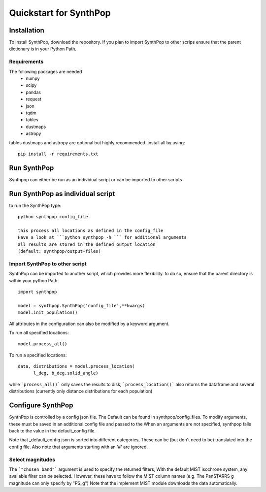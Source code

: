 Quickstart for SynthPop
=======================

Installation
------------
To install SynthPop, download the repository.
If you plan to import SynthPop to other scrips 
ensure that the parent dictionary is in your Python Path.

Requirements
^^^^^^^^^^^^
The following packages are needed 
  * numpy
  * scipy
  * pandas
  * request
  * json
  * tqdm
  * tables
  * dustmaps
  * astropy
  
tables dustmaps and astropy are optional but highly recommended.
install all by using::
  pip install -r requirements.txt

Run SynthPop
------------
Synthpop can either be run as an individual script 
or can be imported to other scripts

Run SynthPop as individual script
---------------------------------
to run the SynthPop type::
  
  python synthpop config_file 
  
  this process all locations as defined in the config_file 
  Have a look at ```python synthpop -h ``` for additional arguments
  all results are stored in the defined output location
  (default: synthpop/output-files)
  
Import SynthPop to other script 
^^^^^^^^^^^^^^^^^^^^^^^^^^^^^^^
SynthPop can be imported to another script, which provides more flexibility. 
to do so, ensure that the parent directory is within your python Path::
  
  import synthpop
  
  model = synthpop.SynthPop('config_file',**kwargs)
  model.init_population()
  
All attributes in the configuration can also be modified by a keyword argument.
  
To run all specified locations::
  
  model.process_all() 

To run a specified locations::
  
  data, distributions = model.process_location(
        l_deg, b_deg,solid_angle) 
  
while ```process_all()``` only saves the results to disk,
```process_location()``` also returns the dataframe and several distributions
(currently only distance distributions for each population)

Configure SynthPop
------------------
SynthPop is controlled by a config json file.
The Default can be found in synthpop/config_files.
To modify arguments, these must be saved in an additional
config file and passed to the
When an arguments are not specified, synthpop falls back to 
the value in the default_config file. 

Note that _default_config.json is sorted into different categories, 
These can be (but don't need to be) translated into the config file. 
Also note that arguments starting with an '#' are ignored. 
 

Select magnitudes 
^^^^^^^^^^^^^^^^^
The ```"chosen_band"``` argument is used to specify the returned filters, 
With the default MIST isochrone system, any available filter can be selected. 
However, these have to follow the MIST column names (e.g. The PanSTARRS g magnitude can only specify by "PS_g")
Note that the implement MIST module downloads the data automatically. 

